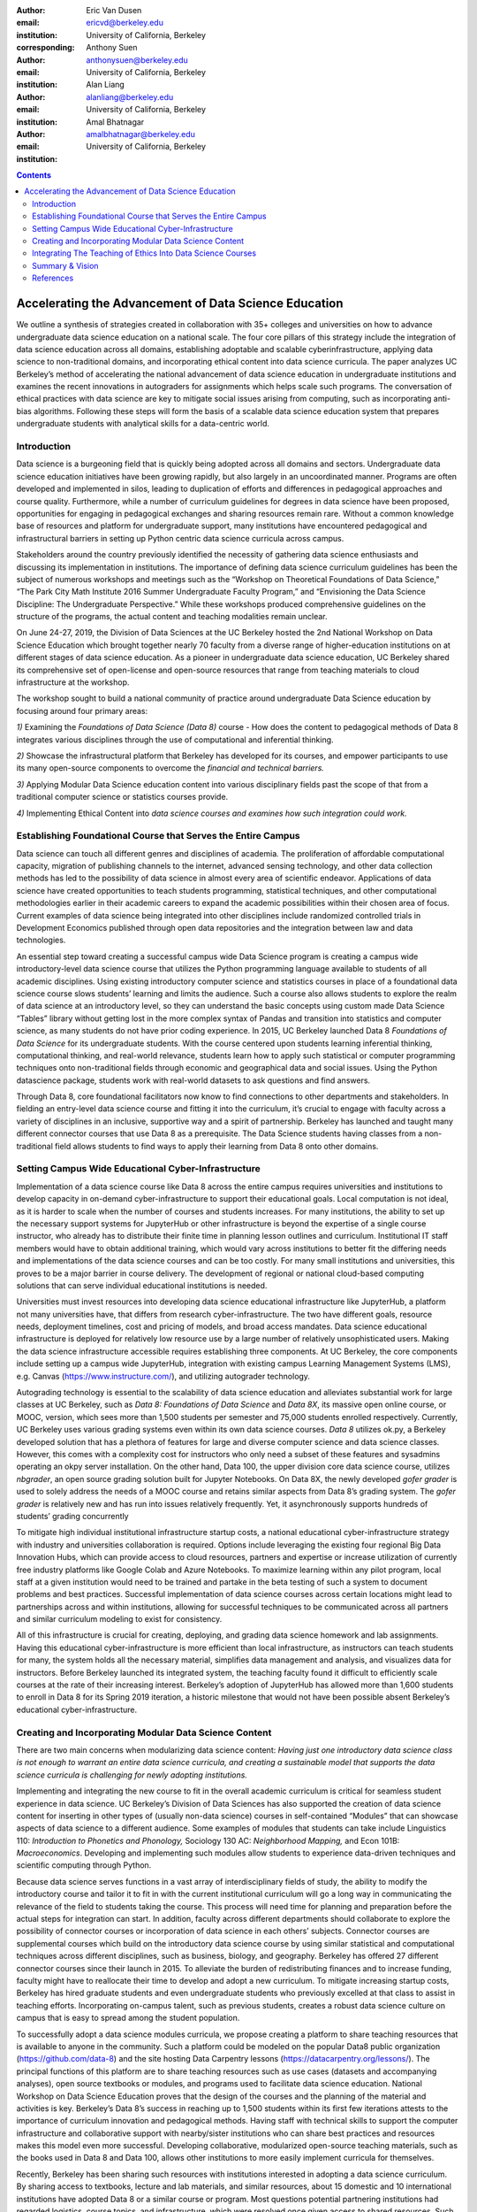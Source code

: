 :author: Eric Van Dusen
:email: ericvd@berkeley.edu 
:institution: University of California, Berkeley
:corresponding: 

:author: Anthony Suen
:email: anthonysuen@berkeley.edu
:institution: University of California, Berkeley

:author: Alan Liang
:email: alanliang@berkeley.edu 
:institution: University of California, Berkeley

:author: Amal Bhatnagar
:email: amalbhatnagar@berkeley.edu
:institution: University of California, Berkeley

.. contents::
   :depth: 3
..

=======================================================
Accelerating the Advancement of Data Science Education 
=======================================================

.. class:: abstract

We outline a synthesis of strategies created in collaboration with 35+
colleges and universities on how to advance undergraduate data science
education on a national scale. The four core pillars of this strategy
include the integration of data science education across all domains,
establishing adoptable and scalable cyberinfrastructure, applying data
science to non-traditional domains, and incorporating ethical content
into data science curricula. The paper analyzes UC Berkeley’s method of
accelerating the national advancement of data science education in
undergraduate institutions and examines the recent innovations in
autograders for assignments which helps scale such programs. The
conversation of ethical practices with data science are key to mitigate
social issues arising from computing, such as incorporating anti-bias
algorithms. Following these steps will form the basis of a scalable data
science education system that prepares undergraduate students with
analytical skills for a data-centric world.

.. class:: keywords
	data science education, autograder, undergraduate institutions


Introduction
------------
Data science is a burgeoning field that is quickly being adopted across
all domains and sectors. Undergraduate data science education
initiatives have been growing rapidly, but also largely in an
uncoordinated manner. Programs are often developed and implemented in
silos, leading to duplication of efforts and differences in pedagogical
approaches and course quality. Furthermore, while a number of curriculum
guidelines for degrees in data science have been proposed, opportunities
for engaging in pedagogical exchanges and sharing resources remain rare.
Without a common knowledge base of resources and platform for
undergraduate support, many institutions have encountered pedagogical
and infrastructural barriers in setting up Python centric data science
curricula across campus. 

Stakeholders around the country previously identified the necessity of
gathering data science enthusiasts and discussing its implementation in
institutions. The importance of defining data science curriculum
guidelines has been the subject of numerous workshops and meetings such
as the “Workshop on Theoretical Foundations of Data Science,” “The Park
City Math Institute 2016 Summer Undergraduate Faculty Program,” and
“Envisioning the Data Science Discipline: The Undergraduate
Perspective.” While these workshops produced comprehensive guidelines on
the structure of the programs, the actual content and teaching
modalities remain unclear.

On June 24-27, 2019, the Division of Data Sciences at the UC Berkeley
hosted the 2nd National Workshop on Data Science Education which brought
together nearly 70 faculty from a diverse range of higher-education
institutions on at different stages of data science education. As a
pioneer in undergraduate data science education, UC Berkeley shared its
comprehensive set of open-license and open-source resources that range
from teaching materials to cloud infrastructure at the workshop. 

The workshop sought to build a national community of practice around
undergraduate Data Science education by focusing around four primary
areas:

*1)* Examining the *Foundations of Data Science (Data 8)* course - How
does the content to pedagogical methods of Data 8 integrates various
disciplines through the use of computational and inferential
thinking.

*2)* Showcase the infrastructural platform that Berkeley has developed
for its courses, and empower participants to use its many open-source
components to overcome the *financial and technical barriers.*

*3)* Applying Modular Data Science education content into various
disciplinary fields past the scope of that from a traditional computer
science or statistics courses provide.

*4)* Implementing Ethical Content into *data science courses and
examines how such integration could work.*

Establishing Foundational Course that Serves the Entire Campus
--------------------------------------------------------------

Data science can touch all different genres and disciplines of
academia\ *.* The proliferation of affordable computational capacity,
migration of publishing channels to the internet, advanced sensing
technology, and other data collection methods has led to the possibility
of data science in almost every area of scientific endeavor.
Applications of data science have created opportunities to teach
students programming, statistical techniques, and other computational
methodologies earlier in their academic careers to expand the academic
possibilities within their chosen area of focus. Current examples of
data science being integrated into other disciplines include randomized
controlled trials in Development Economics published through open data
repositories and the integration between law and data technologies. 

An essential step toward creating a successful campus wide Data Science
program is creating a campus wide introductory-level data science course
that utilizes the Python programming language available to students of
all academic disciplines. Using existing introductory computer science
and statistics courses in place of a foundational data science course
slows students’ learning and limits the audience. Such a course also
allows students to explore the realm of data science at an introductory
level, so they can understand the basic concepts using custom made Data
Science “Tables” library without getting lost in the more complex syntax
of Pandas and transition into statistics and computer science, as many
students do not have prior coding experience. In 2015, UC Berkeley
launched Data 8 *Foundations of Data Science* for its undergraduate
students. With the course centered upon students learning inferential
thinking, computational thinking, and real-world relevance, students
learn how to apply such statistical or computer programming techniques
onto non-traditional fields through economic and geographical data and
social issues. Using the Python datascience package, students work
with real-world datasets to ask questions and find answers.

Through Data 8, core foundational facilitators now know to find
connections to other departments and stakeholders. In fielding an
entry-level data science course and fitting it into the curriculum, it’s
crucial to engage with faculty across a variety of disciplines in an
inclusive, supportive way and a spirit of partnership. Berkeley has
launched and taught many different connector courses that use Data 8 as
a prerequisite. The Data Science students having classes from a
non-traditional field allows students to find ways to apply their
learning from Data 8 onto other domains. 

Setting Campus Wide Educational Cyber-Infrastructure
----------------------------------------------------

Implementation of a data science course like Data 8 across the entire
campus requires universities and institutions to develop capacity in
on-demand cyber-infrastructure to support their educational goals. Local
computation is not ideal, as it is harder to scale when the number of
courses and students increases. For many institutions, the ability to
set up the necessary support systems for JupyterHub or other
infrastructure is beyond the expertise of a single course instructor,
who already has to distribute their finite time in planning lesson
outlines and curriculum. Institutional IT staff members would have to
obtain additional training, which would vary across institutions to
better fit the differing needs and implementations of the data science
courses and can be too costly. For many small institutions and
universities, this proves to be a major barrier in course delivery. The
development of regional or national cloud-based computing solutions that
can serve individual educational institutions is needed.

Universities must invest resources into developing data science
educational infrastructure like JupyterHub, a platform not many
universities have, that differs from research cyber-infrastructure. The
two have different goals, resource needs, deployment timelines, cost and
pricing of models, and broad access mandates. Data science educational
infrastructure is deployed for relatively low resource use by a large
number of relatively unsophisticated users. Making the data science
infrastructure accessible requires establishing three components. At UC
Berkeley, the core components include setting up a campus wide
JupyterHub, integration with existing campus Learning Management Systems
(LMS), e.g. Canvas (https://www.instructure.com/), and utilizing
autograder technology. 

Autograding technology is essential to the scalability of data science
education and alleviates substantial work for large classes at UC
Berkeley, such as *Data 8:* *Foundations of Data Science* and *Data 8X*,
its massive open online course, or MOOC, version, which sees more than
1,500 students per semester and 75,000 students enrolled respectively.
Currently, UC Berkeley uses various grading systems even within its own
data science courses. *Data 8* utilizes ok.py, a Berkeley developed
solution that has a plethora of features for large and diverse computer
science and data science classes. However, this comes with a complexity
cost for instructors who only need a subset of these features and
sysadmins operating an okpy server installation. On the other hand, Data
100, the upper division core data science course, utilizes *nbgrader*,
an open source grading solution built for Jupyter Notebooks. On Data 8X,
the newly developed *gofer grader* is used to solely address the needs
of a MOOC course and retains similar aspects from Data 8’s grading
system. The *gofer grader* is relatively new and has run into issues
relatively frequently. Yet, it asynchronously supports hundreds of
students’ grading concurrently 

To mitigate high individual institutional infrastructure startup costs,
a national educational cyber-infrastructure strategy with industry and
universities collaboration is required. Options include leveraging the
existing four regional Big Data Innovation Hubs, which can provide
access to cloud resources, partners and expertise or increase
utilization of currently free industry platforms like Google Colab and
Azure Notebooks. To maximize learning within any pilot program, local
staff at a given institution would need to be trained and partake in the
beta testing of such a system to document problems and best practices.
Successful implementation of data science courses across certain
locations might lead to partnerships across and within institutions,
allowing for successful techniques to be communicated across all
partners and similar curriculum modeling to exist for consistency. 

All of this infrastructure is crucial for creating, deploying, and
grading data science homework and lab assignments. Having this
educational cyber-infrastructure is more efficient than local
infrastructure, as instructors can teach students for many, the system
holds all the necessary material, simplifies data management and
analysis, and visualizes data for instructors. Before Berkeley launched
its integrated system, the teaching faculty found it difficult to
efficiently scale courses at the rate of their increasing interest.
Berkeley’s adoption of JupyterHub has allowed more than 1,600 students
to enroll in Data 8 for its Spring 2019 iteration, a historic milestone
that would not have been possible absent Berkeley’s educational
cyber-infrastructure. 

Creating and Incorporating Modular Data Science Content 
--------------------------------------------------------

There are two main concerns when modularizing data science content:
*Having just one introductory data science class is not enough to
warrant an entire data science curricula, and creating a sustainable
model that supports the data science curricula is challenging for newly
adopting institutions.*

Implementing and integrating the new course to fit in the overall
academic curriculum is critical for seamless student experience in data
science. UC Berkeley’s Division of Data Sciences has also supported the
creation of data science content for inserting in other types of
(usually non-data science) courses in self-contained “Modules” that can
showcase aspects of data science to a different audience. Some examples
of modules that students can take include Linguistics 110: *Introduction
to Phonetics and Phonology,* Sociology 130 AC: *Neighborhood Mapping,*
and Econ 101B: *Macroeconomics*. Developing and implementing such
modules allow students to experience data-driven techniques and
scientific computing through Python. 

Because data science serves functions in a vast array of
interdisciplinary fields of study, the ability to modify the
introductory course and tailor it to fit in with the current
institutional curriculum will go a long way in communicating the
relevance of the field to students taking the course. This process will
need time for planning and preparation before the actual steps for
integration can start. In addition, faculty across different departments
should collaborate to explore the possibility of connector courses or
incorporation of data science in each others’ subjects. Connector
courses are supplemental courses which build on the introductory data
science course by using similar statistical and computational techniques
across different disciplines, such as business, biology, and geography.
Berkeley has offered 27 different connector courses since their launch
in 2015. To alleviate the burden of redistributing finances and to
increase funding, faculty might have to reallocate their time to develop
and adopt a new curriculum. To mitigate increasing startup costs,
Berkeley has hired graduate students and even undergraduate students who
previously excelled at that class to assist in teaching efforts.
Incorporating on-campus talent, such as previous students, creates a
robust data science culture on campus that is easy to spread among the
student population. 

To successfully adopt a data science modules curricula, we propose
creating a platform to share teaching resources that is available to
anyone in the community. Such a platform could be modeled on the popular
Data8 public organization (https://github.com/data-8) and the site
hosting Data Carpentry lessons (https://datacarpentry.org/lessons/). The
principal functions of this platform are to share teaching resources
such as use cases (datasets and accompanying analyses), open source
textbooks or modules, and programs used to facilitate data science
education. National Workshop on Data Science Education proves that the
design of the courses and the planning of the material and activities is
key. Berkeley’s Data 8’s success in reaching up to 1,500 students within
its first few iterations attests to the importance of curriculum
innovation and pedagogical methods. Having staff with technical skills
to support the computer infrastructure and collaborative support with
nearby/sister institutions who can share best practices and resources
makes this model even more successful. Developing collaborative,
modularized open-source teaching materials, such as the books used in
Data 8 and Data 100, allows other institutions to more easily implement
curricula for themselves. 

Recently, Berkeley has been sharing such resources with institutions
interested in adopting a data science curriculum. By sharing access to
textbooks, lecture and lab materials, and similar resources, about 15
domestic and 10 international institutions have adopted Data 8 or a
similar course or program. Most questions potential partnering
institutions had regarded logistics, course topics, and infrastructure,
which were resolved once given access to shared resources. Such
partnering institutions range from community colleges to Ivy League
universities indicating the widespread approval of Data 8’s goals,
implementation, and adaptability. Berkeley’s cross-campus collaboration
proves that transparency and communication is key to start and scale
undergraduate data science programs across the world and increase Python
literacy. 

Integrating The Teaching of Ethics Into Data Science Courses
------------------------------------------------------------

As data come to structure more and more aspects of our lives, the
potential impact of data science on individuals and societies looms ever
larger. For this reason, it is critical that data scientists understand
the social worlds from which their data are drawn and in which their
science intervenes. They must be trained to recognize the ethical
implications of their work and act accordingly. The ethics of data
science are social, individual, and contextual rather than linear.
Ethical content can be incorporated into data science curricula both by
integrating ethical topics into existing data science courses and by
including ethically-focused courses to data science degree programs. The
first approach may be better suited to the ethical questions that
individual data scientists encounter in their daily work, while the
second may be better suited to the broader issues raised by the growing
role of data and algorithms in society as a whole. For example, ethical
questions arise at every step of the data science life cycle. Where data
science courses teach professional competencies of statistics, computer
science, and various content areas, they can also introduce students to
the ethical standards of research and practice in those domains
[NASEMS 18]_. Some
data science textbooks already address such issues as misleading data
visualizations, p-hacking, web scraping, and data privacy [Baumer 17]_. 

A recent trend in incorporating such ethical practices includes
incorporating anti-bias algorithms in the workplace. Starting from the
beginning of their undergraduate education, UC Berkeley students can
take *History 184D: Introduction to Science, Technology, and Society:
Human Contexts and Ethics of Data,* which covers the implications of
computing, such as algorithmic bias. Additionally, students can take
*Computer Science 294: Fairness in Machine Learning,* which spends a
semester in resisting racial, political, and physical discrimination.
Faculty have also come together to create the Algorithmic Fairness and
Opacity Working Group at Berkeley’s School of Information that
brainstorms methods to improve algorithms’ fairness, interpretability,
and accountability. Implementing such courses and interdisciplinary
groups is key to start the conversation within academic institutions, so
students can mitigate such algorithmic bias when they work in industry
or academia post-graduation. 

Databases and algorithms are socio-technical objects; they emerge and
evolve in tandem with the societies in which they operate [Latour 90]_.
Understanding data science in this way and recognizing its social
implications requires a different kind of critical thinking that is
taught in data science courses. Issues such as computational agency
[Tufekci 15]_, the politics of data classification and statistical
inference [Bowker 08]_, [Desrosieres 11]_, and the perpetuation
of social injustice through algorithmic decision making [Eubanks 19]_, 
[Noble 18]_, [ONeil 18]_ are well known to scholars in the
interdisciplinary field of science and technology studies (STS), who
should be invited to participate in the development of data science
curricula. STS or other courses in the social sciences and humanities
dealing specifically with topics related to data science may be included
in data science programs. 

Including training in ethical considerations at all levels of society
and all steps of the data science workflow in undergraduate data science
curricula could play an important role in stimulating change in industry
as our students enter the workforce, perhaps encouraging companies to
add ethical standards to their mission statements or to hire chief
ethics officers to oversee not only day-to-day operations but also the
larger social consequences of their work. 

Summary & Vision
----------------

We envision a world where all students can learn ethical data-driven
techniques regardless of their domain and can manipulate data to find
better solutions to problems. To do that requires a four part strategy
involving creating a campus wide foundational data science course, the
modularization of data science course content to integrate it with
courses in existing domains, the scalable cloud infrastructure power it
all, and the human context and ethics content to reign in misuse of data
& artificial intelligence. Integrating Python across different fields
exposes students to learning programming in areas they would not have
previously expected. These strategies will accelerate the creation of a
space for Data Science to exist as a cross-campus endeavor and engage
faculty and students in different departments.

References
----------

.. [Baumer 17] Baumer, B. S., Kaplan, D. T., & Horton, N. J. (2017). Modern Data
	Science with R. Retrieved from http://mdsr-book.github.io/	

.. [Bowker 08] Bowker, G. C., & Star, S. L. (2008). Sorting things out: Classification
	and its consequences. Cambridge, MA: MIT Press.	

.. [Desrosieres 11] Desrosieres, A. (2011). The politics of large numbers: A history of
	statistical reasoning. Cambridge, MA: Harvard University Press.	

.. [Eubanks 19] Eubanks, V. (2019). AUTOMATING INEQUALITY: How high-tech tools profile,
	police, and punish the poor. PICADOR.	

.. [Latour 90] Latour, B. (1990). Technology is society made durable. The Sociological
	Review, 38(1), supplement, 103-131. Retrieved from
	http://www.bruno-latour.fr/sites/default/files/46-TECHNOLOGY-DURABLE-GBpdf.pdf	

.. [NASEMS 18] National Academies of Sciences, Engineering, and Medicinemies of
	Sciences. (2018, May 02). Data Science for Undergraduates: Opportunities
	and Options. Retrieved from https://doi.org/10.17226/25104	

.. [Noble 18] Noble, S. U. (2018). Algorithms of oppression how search engines
	reinforce racism. New York: New York University Press.	

.. [ONeil 18] ONeil, C. (2018). Weapons of math destruction: How big data increases
	inequality and threatens democracy. London: Penguin Books.	

.. [Tufekci 15] Tufekci, Z. (2015). Algorithmic harms beyond Facebook and Google:
	Emergent challenges of computational agency. Colorado Technology Law
	Journal, 203-218. Retrieved from
	https://ctlj.colorado.edu/wp-content/uploads/2015/08/Tufekci-final.pdf.	
